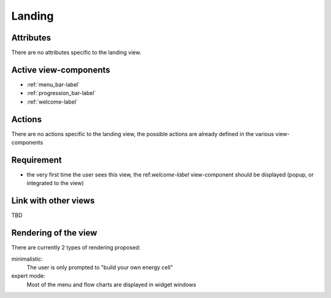 .. reference for this view-component
.. you can refer to this component using :ref:`<component_name>-label`

.. _landing-label:


Landing
-------

Attributes
^^^^^^^^^^
There are no attributes specific to the landing view.

Active view-components
^^^^^^^^^^^^^^^^^^^^^^

- :ref:`menu_bar-label`
- :ref:`progression_bar-label`
- :ref:`welcome-label`


Actions
^^^^^^^
There are no actions specific to the landing view, the possible actions are already defined in the various view-components

Requirement
^^^^^^^^^^^
- the very first time the user sees this view, the ref:`welcome-label` view-component should be displayed (popup, or integrated to the view)

Link with other views
^^^^^^^^^^^^^^^^^^^^^
TBD

Rendering of the view
^^^^^^^^^^^^^^^^^^^^^
There are currently 2 types of rendering proposed:

minimalistic:
    The user is only prompted to "build your own energy cell"

expert mode:
    Most of the menu and flow charts are displayed in widget windows
